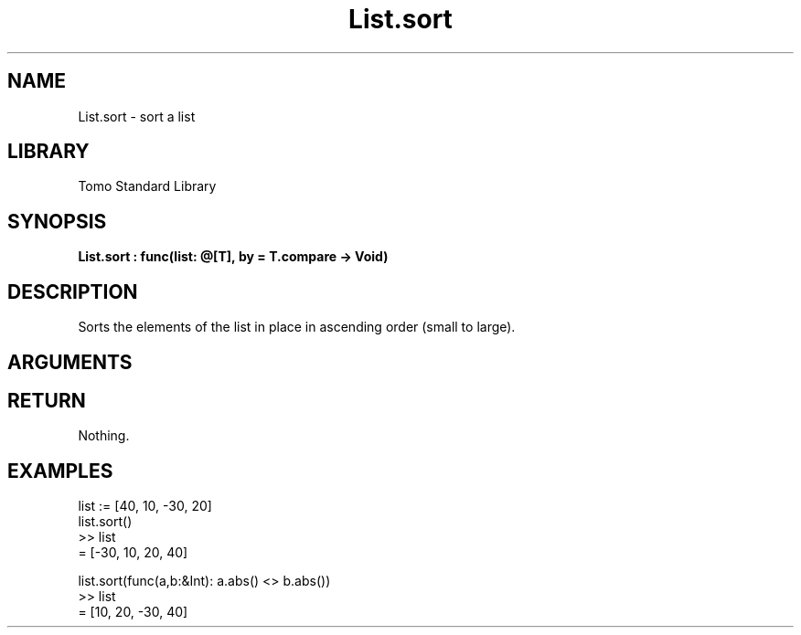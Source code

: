 '\" t
.\" Copyright (c) 2025 Bruce Hill
.\" All rights reserved.
.\"
.TH List.sort 3 2025-04-21T14:58:16.947141 "Tomo man-pages"
.SH NAME
List.sort \- sort a list
.SH LIBRARY
Tomo Standard Library
.SH SYNOPSIS
.nf
.BI List.sort\ :\ func(list:\ @[T],\ by\ =\ T.compare\ ->\ Void)
.fi
.SH DESCRIPTION
Sorts the elements of the list in place in ascending order (small to large).


.SH ARGUMENTS

.TS
allbox;
lb lb lbx lb
l l l l.
Name	Type	Description	Default
list	@[T]	The mutable reference to the list to be sorted. 	-
by		The comparison function used to determine order. If not specified, the default comparison function for the item type will be used. 	T.compare
.TE
.SH RETURN
Nothing.

.SH EXAMPLES
.EX
list := [40, 10, -30, 20]
list.sort()
>> list
= [-30, 10, 20, 40]

list.sort(func(a,b:&Int): a.abs() <> b.abs())
>> list
= [10, 20, -30, 40]
.EE
